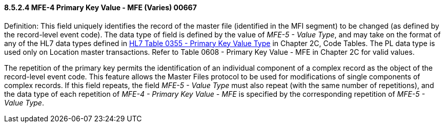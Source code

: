 ==== 8.5.2.4 MFE-4 Primary Key Value - MFE (Varies) 00667

Definition: This field uniquely identifies the record of the master file (identified in the MFI segment) to be changed (as defined by the record-level event code). The data type of field is defined by the value of _MFE-5 - Value Type_, and may take on the format of any of the HL7 data types defined in file:///E:\V2\v2.9%20final%20Nov%20from%20Frank\V29_CH02C_Tables.docx#HL70355[HL7 Table 0355 - Primary Key Value Type] in Chapter 2C, Code Tables. The PL data type is used only on Location master transactions. Refer to Table 0608 - Primary Key Value - MFE in Chapter 2C for valid values.

The repetition of the primary key permits the identification of an individual component of a complex record as the object of the record-level event code. This feature allows the Master Files protocol to be used for modifications of single components of complex records. If this field repeats, the field _MFE-5 - Value Type_ must also repeat (with the same number of repetitions), and the data type of each repetition of _MFE-4 - Primary Key Value - MFE_ is specified by the corresponding repetition of _MFE-5 - Value Type_.

